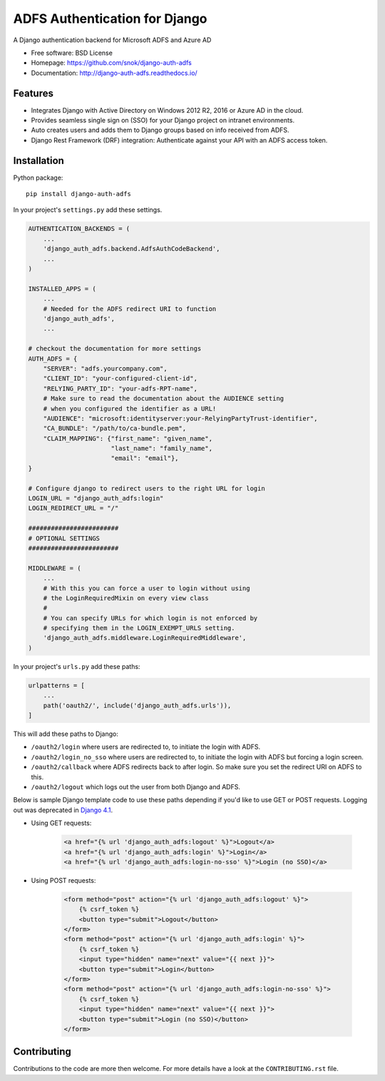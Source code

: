 ADFS Authentication for Django
==============================

.. image:: https://readthedocs.org/projects/django-auth-adfs/badge/?version=latest
    :target: http://django-auth-adfs.readthedocs.io/en/latest/?badge=latest
    :alt: Documentation Status
.. image:: https://img.shields.io/pypi/v/django-auth-adfs.svg
    :target: https://pypi.python.org/pypi/django-auth-adfs
.. image:: https://img.shields.io/pypi/pyversions/django-auth-adfs.svg
    :target: https://pypi.python.org/pypi/django-auth-adfs#downloads
.. image:: https://img.shields.io/pypi/djversions/django-auth-adfs.svg
    :target: https://pypi.python.org/pypi/django-auth-adfs
.. image:: https://codecov.io/github/snok/django-auth-adfs/coverage.svg?branch=main
    :target: https://codecov.io/github/snok/django-auth-adfs?branch=main

A Django authentication backend for Microsoft ADFS and Azure AD

* Free software: BSD License
* Homepage: https://github.com/snok/django-auth-adfs
* Documentation: http://django-auth-adfs.readthedocs.io/

Features
--------

* Integrates Django with Active Directory on Windows 2012 R2, 2016 or Azure AD in the cloud.
* Provides seamless single sign on (SSO) for your Django project on intranet environments.
* Auto creates users and adds them to Django groups based on info received from ADFS.
* Django Rest Framework (DRF) integration: Authenticate against your API with an ADFS access token.

Installation
------------

Python package::

    pip install django-auth-adfs

In your project's ``settings.py`` add these settings.

.. code-block:: python

    AUTHENTICATION_BACKENDS = (
        ...
        'django_auth_adfs.backend.AdfsAuthCodeBackend',
        ...
    )

    INSTALLED_APPS = (
        ...
        # Needed for the ADFS redirect URI to function
        'django_auth_adfs',
        ...

    # checkout the documentation for more settings
    AUTH_ADFS = {
        "SERVER": "adfs.yourcompany.com",
        "CLIENT_ID": "your-configured-client-id",
        "RELYING_PARTY_ID": "your-adfs-RPT-name",
        # Make sure to read the documentation about the AUDIENCE setting
        # when you configured the identifier as a URL!
        "AUDIENCE": "microsoft:identityserver:your-RelyingPartyTrust-identifier",
        "CA_BUNDLE": "/path/to/ca-bundle.pem",
        "CLAIM_MAPPING": {"first_name": "given_name",
                          "last_name": "family_name",
                          "email": "email"},
    }

    # Configure django to redirect users to the right URL for login
    LOGIN_URL = "django_auth_adfs:login"
    LOGIN_REDIRECT_URL = "/"

    ########################
    # OPTIONAL SETTINGS
    ########################

    MIDDLEWARE = (
        ...
        # With this you can force a user to login without using
        # the LoginRequiredMixin on every view class
        #
        # You can specify URLs for which login is not enforced by
        # specifying them in the LOGIN_EXEMPT_URLS setting.
        'django_auth_adfs.middleware.LoginRequiredMiddleware',
    )

In your project's ``urls.py`` add these paths:

.. code-block:: python

    urlpatterns = [
        ...
        path('oauth2/', include('django_auth_adfs.urls')),
    ]

This will add these paths to Django:

* ``/oauth2/login`` where users are redirected to, to initiate the login with ADFS.
* ``/oauth2/login_no_sso`` where users are redirected to, to initiate the login with ADFS but forcing a login screen.
* ``/oauth2/callback`` where ADFS redirects back to after login. So make sure you set the redirect URI on ADFS to this.
* ``/oauth2/logout`` which logs out the user from both Django and ADFS.

Below is sample Django template code to use these paths depending if
you'd like to use GET or POST requests. Logging out was deprecated in
`Django 4.1 <https://docs.djangoproject.com/en/5.1/releases/4.1/#features-deprecated-in-4-1>`_.

- Using GET requests:

    .. code-block:: html

        <a href="{% url 'django_auth_adfs:logout' %}">Logout</a>
        <a href="{% url 'django_auth_adfs:login' %}">Login</a>
        <a href="{% url 'django_auth_adfs:login-no-sso' %}">Login (no SSO)</a>

- Using POST requests:

    .. code-block:: html+django

        <form method="post" action="{% url 'django_auth_adfs:logout' %}">
            {% csrf_token %}
            <button type="submit">Logout</button>
        </form>
        <form method="post" action="{% url 'django_auth_adfs:login' %}">
            {% csrf_token %}
            <input type="hidden" name="next" value="{{ next }}">
            <button type="submit">Login</button>
        </form>
        <form method="post" action="{% url 'django_auth_adfs:login-no-sso' %}">
            {% csrf_token %}
            <input type="hidden" name="next" value="{{ next }}">
            <button type="submit">Login (no SSO)</button>
        </form>

Contributing
------------
Contributions to the code are more then welcome.
For more details have a look at the ``CONTRIBUTING.rst`` file.
